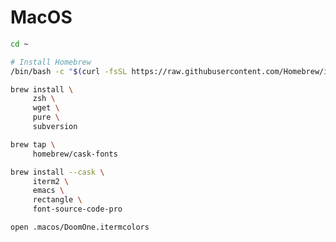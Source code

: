 * MacOS

#+BEGIN_SRC sh
  cd ~

  # Install Homebrew
  /bin/bash -c "$(curl -fsSL https://raw.githubusercontent.com/Homebrew/install/HEAD/install.sh)"

  brew install \
       zsh \
       wget \
       pure \
       subversion

  brew tap \
       homebrew/cask-fonts

  brew install --cask \
       iterm2 \
       emacs \
       rectangle \
       font-source-code-pro

  open .macos/DoomOne.itermcolors
#+END_SRC
